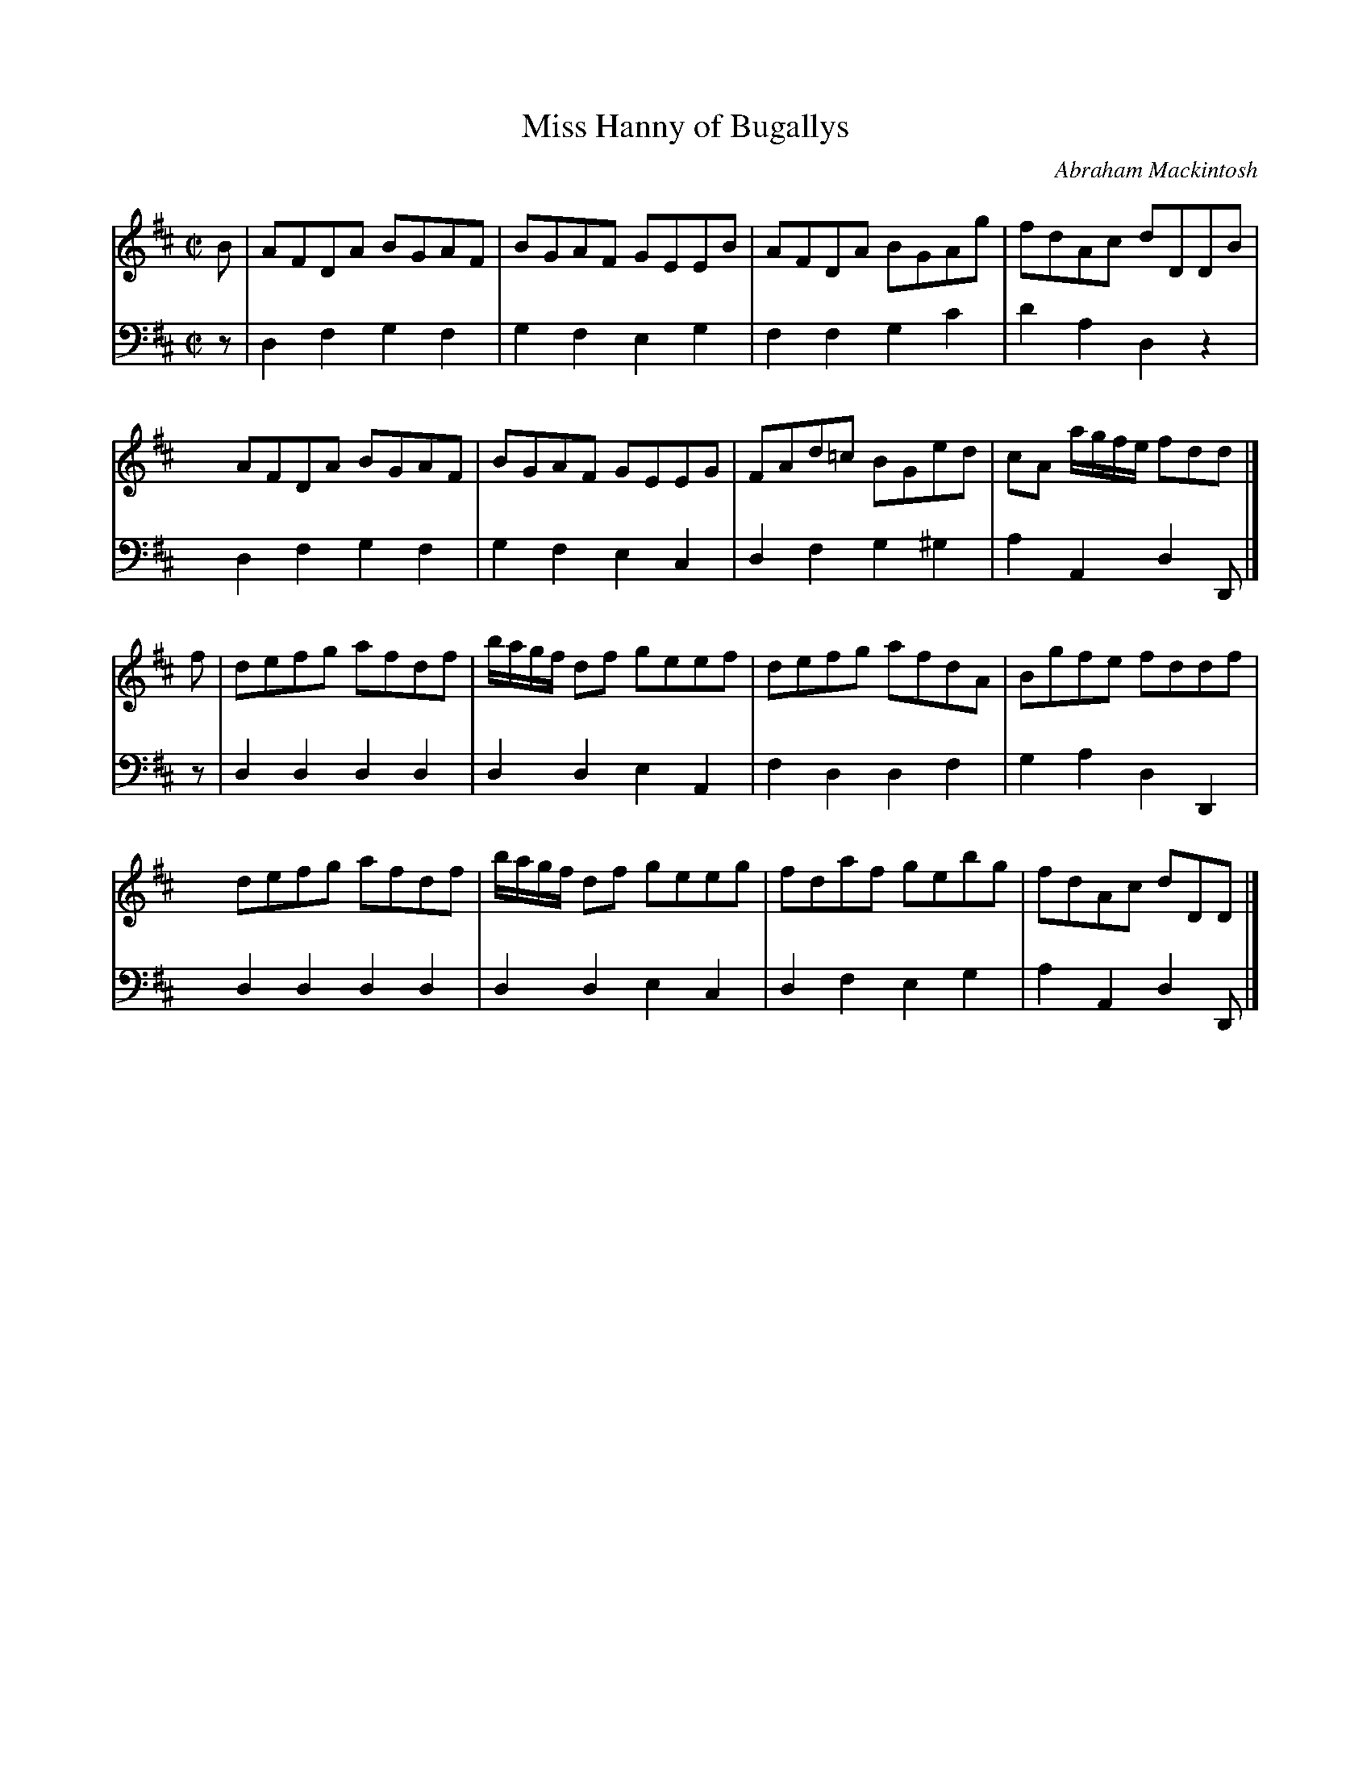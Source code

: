 X: 161
T: Miss Hanny of Bugallys
C: Abraham Mackintosh
R: reel
M: C|
L: 1/8
Z: 2011 John Chambers <jc:trillian.mit.edu>
B: Abraham Mackintosh "A Collection of Strathspeys, Reels, Jigs &c.", Newcastle, after 1797, p.16
F: http://imslp.info/files/imglnks/usimg/a/a8/IMSLP80796-PMLP164326-Abraham_Mackintosh_coll.pdf
K: D
V: 1
B | AFDA BGAF | BGAF GEEB | AFDA BGAg | fdAc dDDB |
x2  AFDA BGAF | BGAF GEEG | FAd=c BGed | cA a/g/f/e/ fdd |]
f | defg afdf | b/a/g/f/ df geef | defg afdA | Bgfe fddf |
x2  defg afdf | b/a/g/f/ df geeg | fdaf gebg | fdAc dDD |]
V: 2 clef=bass middle=d
z | d2f2 g2f2 | g2f2 e2g2 | f2f2 g2c'2 | d'2a2 d2z2 |
x2  d2f2 g2f2 | g2f2 e2c2 | d2f2 g2^g2 | a2A2 d2D |]
z | d2d2 d2d2 | d2d2 e2A2 | f2d2 d2f2 | g2a2 d2D2 |
x2  d2d2 d2d2 | d2d2 e2c2 | d2f2 e2g2 | a2A2 d2D |]
